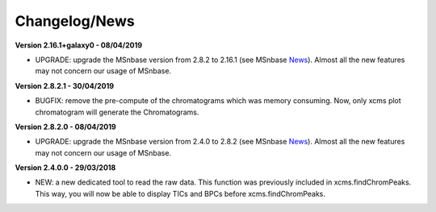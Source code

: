 
Changelog/News
--------------

.. _News: https://lgatto.github.io/MSnbase/news/index.html

**Version 2.16.1+galaxy0 - 08/04/2019**

- UPGRADE: upgrade the MSnbase version from 2.8.2 to 2.16.1 (see MSnbase News_). Almost all the new features may not concern our usage of MSnbase.

**Version 2.8.2.1 - 30/04/2019**

- BUGFIX: remove the pre-compute of the chromatograms which was memory consuming. Now, only xcms plot chromatogram will generate the Chromatograms.

**Version 2.8.2.0 - 08/04/2019**

- UPGRADE: upgrade the MSnbase version from 2.4.0 to 2.8.2 (see MSnbase News_). Almost all the new features may not concern our usage of MSnbase.

**Version 2.4.0.0 - 29/03/2018**

- NEW: a new dedicated tool to read the raw data. This function was previously included in xcms.findChromPeaks. This way, you will now be able to display TICs and BPCs before xcms.findChromPeaks.
